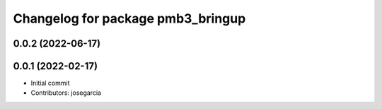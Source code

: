 ^^^^^^^^^^^^^^^^^^^^^^^^^^^^^^^^^^
Changelog for package pmb3_bringup
^^^^^^^^^^^^^^^^^^^^^^^^^^^^^^^^^^

0.0.2 (2022-06-17)
------------------

0.0.1 (2022-02-17)
------------------
* Initial commit
* Contributors: josegarcia
